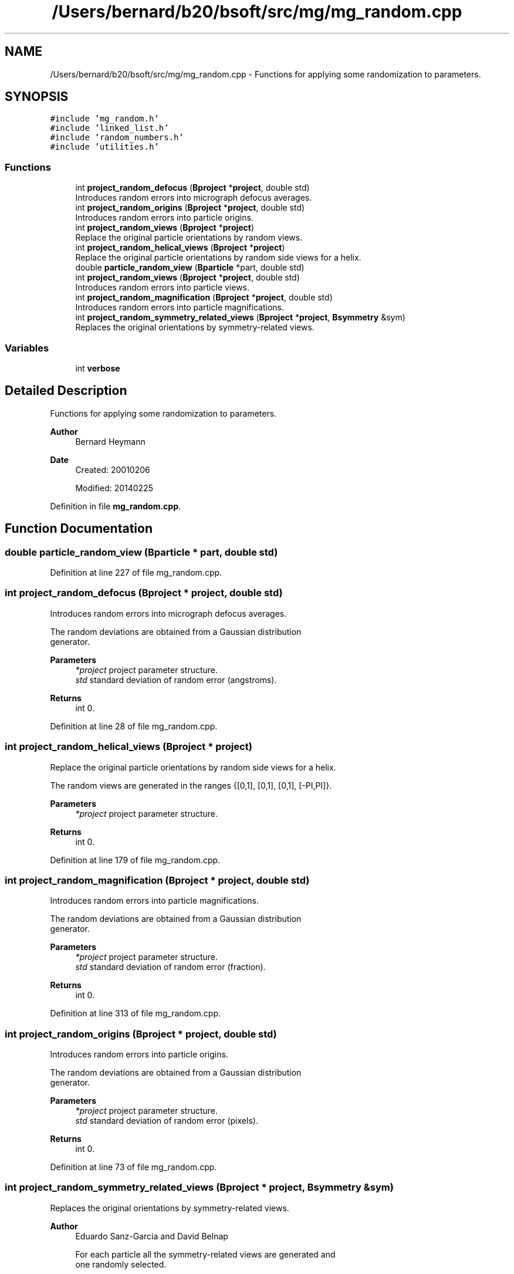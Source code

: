 .TH "/Users/bernard/b20/bsoft/src/mg/mg_random.cpp" 3 "Wed Sep 1 2021" "Version 2.1.0" "Bsoft" \" -*- nroff -*-
.ad l
.nh
.SH NAME
/Users/bernard/b20/bsoft/src/mg/mg_random.cpp \- Functions for applying some randomization to parameters\&.  

.SH SYNOPSIS
.br
.PP
\fC#include 'mg_random\&.h'\fP
.br
\fC#include 'linked_list\&.h'\fP
.br
\fC#include 'random_numbers\&.h'\fP
.br
\fC#include 'utilities\&.h'\fP
.br

.SS "Functions"

.in +1c
.ti -1c
.RI "int \fBproject_random_defocus\fP (\fBBproject\fP *\fBproject\fP, double std)"
.br
.RI "Introduces random errors into micrograph defocus averages\&. "
.ti -1c
.RI "int \fBproject_random_origins\fP (\fBBproject\fP *\fBproject\fP, double std)"
.br
.RI "Introduces random errors into particle origins\&. "
.ti -1c
.RI "int \fBproject_random_views\fP (\fBBproject\fP *\fBproject\fP)"
.br
.RI "Replace the original particle orientations by random views\&. "
.ti -1c
.RI "int \fBproject_random_helical_views\fP (\fBBproject\fP *\fBproject\fP)"
.br
.RI "Replace the original particle orientations by random side views for a helix\&. "
.ti -1c
.RI "double \fBparticle_random_view\fP (\fBBparticle\fP *part, double std)"
.br
.ti -1c
.RI "int \fBproject_random_views\fP (\fBBproject\fP *\fBproject\fP, double std)"
.br
.RI "Introduces random errors into particle views\&. "
.ti -1c
.RI "int \fBproject_random_magnification\fP (\fBBproject\fP *\fBproject\fP, double std)"
.br
.RI "Introduces random errors into particle magnifications\&. "
.ti -1c
.RI "int \fBproject_random_symmetry_related_views\fP (\fBBproject\fP *\fBproject\fP, \fBBsymmetry\fP &sym)"
.br
.RI "Replaces the original orientations by symmetry-related views\&. "
.in -1c
.SS "Variables"

.in +1c
.ti -1c
.RI "int \fBverbose\fP"
.br
.in -1c
.SH "Detailed Description"
.PP 
Functions for applying some randomization to parameters\&. 


.PP
\fBAuthor\fP
.RS 4
Bernard Heymann 
.RE
.PP
\fBDate\fP
.RS 4
Created: 20010206 
.PP
Modified: 20140225 
.RE
.PP

.PP
Definition in file \fBmg_random\&.cpp\fP\&.
.SH "Function Documentation"
.PP 
.SS "double particle_random_view (\fBBparticle\fP * part, double std)"

.PP
Definition at line 227 of file mg_random\&.cpp\&.
.SS "int project_random_defocus (\fBBproject\fP * project, double std)"

.PP
Introduces random errors into micrograph defocus averages\&. 
.PP
.nf
The random deviations are obtained from a Gaussian distribution
generator.

.fi
.PP
 
.PP
\fBParameters\fP
.RS 4
\fI*project\fP project parameter structure\&. 
.br
\fIstd\fP standard deviation of random error (angstroms)\&. 
.RE
.PP
\fBReturns\fP
.RS 4
int 0\&. 
.RE
.PP

.PP
Definition at line 28 of file mg_random\&.cpp\&.
.SS "int project_random_helical_views (\fBBproject\fP * project)"

.PP
Replace the original particle orientations by random side views for a helix\&. 
.PP
.nf
The random views are generated in the ranges {[0,1], [0,1], [0,1], [-PI,PI]}.

.fi
.PP
 
.PP
\fBParameters\fP
.RS 4
\fI*project\fP project parameter structure\&. 
.RE
.PP
\fBReturns\fP
.RS 4
int 0\&. 
.RE
.PP

.PP
Definition at line 179 of file mg_random\&.cpp\&.
.SS "int project_random_magnification (\fBBproject\fP * project, double std)"

.PP
Introduces random errors into particle magnifications\&. 
.PP
.nf
The random deviations are obtained from a Gaussian distribution
generator.

.fi
.PP
 
.PP
\fBParameters\fP
.RS 4
\fI*project\fP project parameter structure\&. 
.br
\fIstd\fP standard deviation of random error (fraction)\&. 
.RE
.PP
\fBReturns\fP
.RS 4
int 0\&. 
.RE
.PP

.PP
Definition at line 313 of file mg_random\&.cpp\&.
.SS "int project_random_origins (\fBBproject\fP * project, double std)"

.PP
Introduces random errors into particle origins\&. 
.PP
.nf
The random deviations are obtained from a Gaussian distribution
generator.

.fi
.PP
 
.PP
\fBParameters\fP
.RS 4
\fI*project\fP project parameter structure\&. 
.br
\fIstd\fP standard deviation of random error (pixels)\&. 
.RE
.PP
\fBReturns\fP
.RS 4
int 0\&. 
.RE
.PP

.PP
Definition at line 73 of file mg_random\&.cpp\&.
.SS "int project_random_symmetry_related_views (\fBBproject\fP * project, \fBBsymmetry\fP & sym)"

.PP
Replaces the original orientations by symmetry-related views\&. 
.PP
\fBAuthor\fP
.RS 4
Eduardo Sanz-Garcia and David Belnap 
.PP
.nf
For each particle all the symmetry-related views are generated and
one randomly selected.

.fi
.PP
 
.RE
.PP
\fBParameters\fP
.RS 4
\fI*project\fP project parameter structure\&. 
.br
\fI*sym\fP symmetry structure\&. 
.RE
.PP
\fBReturns\fP
.RS 4
int 0\&. 
.RE
.PP

.PP
Definition at line 362 of file mg_random\&.cpp\&.
.SS "int project_random_views (\fBBproject\fP * project)"

.PP
Replace the original particle orientations by random views\&. 
.PP
.nf
The random views are generated in the ranges {[0,1], [0,1], [0,1], [-PI,PI]}.

.fi
.PP
 
.PP
\fBParameters\fP
.RS 4
\fI*project\fP project parameter structure\&. 
.RE
.PP
\fBReturns\fP
.RS 4
int 0\&. 
.RE
.PP

.PP
Definition at line 130 of file mg_random\&.cpp\&.
.SS "int project_random_views (\fBBproject\fP * project, double std)"

.PP
Introduces random errors into particle views\&. 
.PP
.nf
The random deviations are obtained from a Gaussian distribution
generator.

.fi
.PP
 
.PP
\fBParameters\fP
.RS 4
\fI*project\fP project parameter structure\&. 
.br
\fIstd\fP standard deviation of random error (radians)\&. 
.RE
.PP
\fBReturns\fP
.RS 4
int 0\&. 
.RE
.PP

.PP
Definition at line 255 of file mg_random\&.cpp\&.
.SH "Variable Documentation"
.PP 
.SS "int verbose\fC [extern]\fP"

.SH "Author"
.PP 
Generated automatically by Doxygen for Bsoft from the source code\&.
